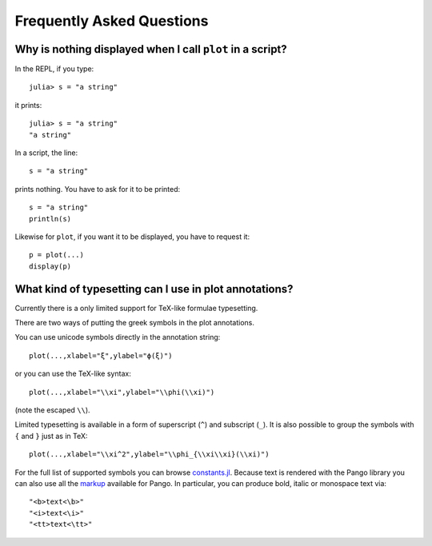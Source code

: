 Frequently Asked Questions
==========================

Why is nothing displayed when I call ``plot`` in a script?
----------------------------------------------------------

In the REPL, if you type::

    julia> s = "a string"

it prints::

    julia> s = "a string"
    "a string"

In a script, the line::

    s = "a string"

prints nothing. You have to ask for it to be printed::

    s = "a string"
    println(s)

Likewise for ``plot``, if you want it to be displayed, you have to request it::

    p = plot(...)
    display(p)


What kind of typesetting can I use in plot annotations?
----------------------------------------------------------
Currently there is a only limited support for TeX-like formulae typesetting.

There are two ways of putting the greek symbols in the plot annotations.

You can use unicode symbols directly in the annotation string::

    plot(...,xlabel="ξ",ylabel="ϕ(ξ)")

or you can use the TeX-like syntax::

    plot(...,xlabel="\\xi",ylabel="\\phi(\\xi)")

(note the escaped ``\\``).

Limited typesetting is available in a form of superscript (``^``) and subscript (``_``).  It is also possible to group the symbols with ``{`` and ``}`` just as in TeX::

    plot(...,xlabel="\\xi^2",ylabel="\\phi_{\\xi\\xi}(\\xi)")

For the full list of supported symbols you can browse `constants.jl <https://github.com/JuliaLang/Cairo.jl/blob/master/src/constants.jl>`_.  Because text is rendered with the Pango library you can also use all the `markup <https://developer.gnome.org/pango/stable/PangoMarkupFormat.html>`_ available for Pango.  In particular, you can produce bold, italic or monospace text via::

    "<b>text<\b>"
    "<i>text<\i>"
    "<tt>text<\tt>"
